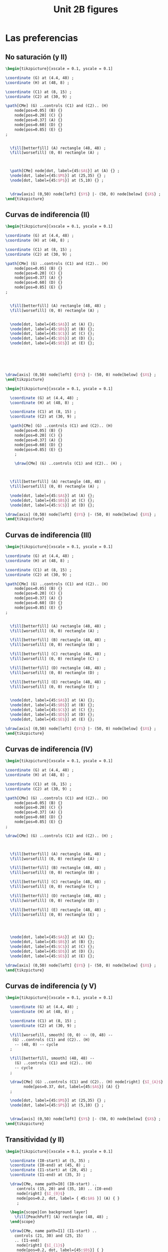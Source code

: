 #+STARTUP: indent hidestars content

#+TITLE: Unit 2B figures

#+PROPERTY: header-args:latex :noweb yes :eval no

* Las preferencias


** No saturación (y II)

#+begin_src latex :tangle fig-06_1004-ci02.tex :noweb no
\begin{tikzpicture}[xscale = 0.1, yscale = 0.1]

\coordinate (G) at (4.4, 48) ;
\coordinate (H) at (48, 8) ;

\coordinate (C1) at (8, 15) ;
\coordinate (C2) at (30, 9) ;

\path[CMe] (G) ..controls (C1) and (C2).. (H)
    node[pos=0.05] (B) {}
    node[pos=0.20] (C) {}
    node[pos=0.37] (A) {}
    node[pos=0.60] (D) {}
    node[pos=0.85] (E) {}
;


  \fill[betterfill] (A) rectangle (48, 48) ;
  \fill[worsefill] (0, 0) rectangle (A) ;



  \path[CMe] node[dot, label={45:$A$}] at (A) {} ;
  \node[dot, label={45:$M$}] at (25,35) {} ;
  \node[dot, label={45:$P$}] at (5,10) {} ;


  \draw[axis] (0,50) node[left] {$Y$} |- (50, 0) node[below] {$X$} ;
\end{tikzpicture}
#+end_src


** Curvas de indiferencia (II)

#+begin_src latex :tangle fig-06_1004-ci03.tex :noweb no
\begin{tikzpicture}[xscale = 0.1, yscale = 0.1]

\coordinate (G) at (4.4, 48) ;
\coordinate (H) at (48, 8) ;

\coordinate (C1) at (8, 15) ;
\coordinate (C2) at (30, 9) ;

\path[CMe] (G) ..controls (C1) and (C2).. (H)
    node[pos=0.05] (B) {}
    node[pos=0.20] (C) {}
    node[pos=0.37] (A) {}
    node[pos=0.60] (D) {}
    node[pos=0.85] (E) {}
;


  \fill[betterfill] (A) rectangle (48, 48) ;
  \fill[worsefill] (0, 0) rectangle (A) ;


  \node[dot, label={45:$A$}] at (A) {};
  \node[dot, label={45:$B$}] at (B) {};
  \node[dot, label={45:$C$}] at (C) {};
  \node[dot, label={45:$D$}] at (D) {};
  \node[dot, label={45:$E$}] at (E) {};






\draw[axis] (0,50) node[left] {$Y$} |- (50, 0) node[below] {$X$} ;
\end{tikzpicture}
#+end_src


#+begin_src latex :tangle fig-06_1004-ci03b.tex :noweb no
  \begin{tikzpicture}[xscale = 0.1, yscale = 0.1]

    \coordinate (G) at (4.4, 48) ;
    \coordinate (H) at (48, 8) ;

    \coordinate (C1) at (8, 15) ;
    \coordinate (C2) at (30, 9) ;

    \path[CMe] (G) ..controls (C1) and (C2).. (H)
      node[pos=0.05] (B) {}
      node[pos=0.20] (C) {}
      node[pos=0.37] (A) {}
      node[pos=0.60] (D) {}
      node[pos=0.85] (E) {}
      ;

      \draw[CMe] (G) ..controls (C1) and (C2).. (H) ;



    \fill[betterfill] (A) rectangle (48, 48) ;
    \fill[worsefill] (0, 0) rectangle (A) ;

    \node[dot, label={45:$A$}] at (A) {};
    \node[dot, label={45:$B$}] at (C) {};
    \node[dot, label={45:$C$}] at (D) {};

  \draw[axis] (0,50) node[left] {$Y$} |- (50, 0) node[below] {$X$} ;
  \end{tikzpicture}
#+end_src


** Curvas de indiferencia (III)

#+begin_src latex :tangle fig-06_1004-ci04.tex :noweb no
\begin{tikzpicture}[xscale = 0.1, yscale = 0.1]

\coordinate (G) at (4.4, 48) ;
\coordinate (H) at (48, 8) ;

\coordinate (C1) at (8, 15) ;
\coordinate (C2) at (30, 9) ;

\path[CMe] (G) ..controls (C1) and (C2).. (H)
    node[pos=0.05] (B) {}
    node[pos=0.20] (C) {}
    node[pos=0.37] (A) {}
    node[pos=0.60] (D) {}
    node[pos=0.85] (E) {}
;


  \fill[betterfill] (A) rectangle (48, 48) ;
  \fill[worsefill] (0, 0) rectangle (A) ;

  \fill[betterfill] (B) rectangle (48, 48) ;
  \fill[worsefill] (0, 0) rectangle (B) ;

  \fill[betterfill] (C) rectangle (48, 48) ;
  \fill[worsefill] (0, 0) rectangle (C) ;

  \fill[betterfill] (D) rectangle (48, 48) ;
  \fill[worsefill] (0, 0) rectangle (D) ;

  \fill[betterfill] (E) rectangle (48, 48) ;
  \fill[worsefill] (0, 0) rectangle (E) ;


  \node[dot, label={45:$A$}] at (A) {};
  \node[dot, label={45:$B$}] at (B) {};
  \node[dot, label={45:$C$}] at (C) {};
  \node[dot, label={45:$D$}] at (D) {};
  \node[dot, label={45:$E$}] at (E) {};

\draw[axis] (0,50) node[left] {$Y$} |- (50, 0) node[below] {$X$} ;
\end{tikzpicture}
#+end_src


** Curvas de indiferencia (IV)

#+begin_src latex :tangle fig-06_1004-ci05.tex :noweb no
\begin{tikzpicture}[xscale = 0.1, yscale = 0.1]

\coordinate (G) at (4.4, 48) ;
\coordinate (H) at (48, 8) ;

\coordinate (C1) at (8, 15) ;
\coordinate (C2) at (30, 9) ;

\path[CMe] (G) ..controls (C1) and (C2).. (H)
    node[pos=0.05] (B) {}
    node[pos=0.20] (C) {}
    node[pos=0.37] (A) {}
    node[pos=0.60] (D) {}
    node[pos=0.85] (E) {}
;

\draw[CMe] (G) ..controls (C1) and (C2).. (H) ;



  \fill[betterfill] (A) rectangle (48, 48) ;
  \fill[worsefill] (0, 0) rectangle (A) ;

  \fill[betterfill] (B) rectangle (48, 48) ;
  \fill[worsefill] (0, 0) rectangle (B) ;

  \fill[betterfill] (C) rectangle (48, 48) ;
  \fill[worsefill] (0, 0) rectangle (C) ;

  \fill[betterfill] (D) rectangle (48, 48) ;
  \fill[worsefill] (0, 0) rectangle (D) ;

  \fill[betterfill] (E) rectangle (48, 48) ;
  \fill[worsefill] (0, 0) rectangle (E) ;




  \node[dot, label={45:$A$}] at (A) {};
  \node[dot, label={45:$B$}] at (B) {};
  \node[dot, label={45:$C$}] at (C) {};
  \node[dot, label={45:$D$}] at (D) {};
  \node[dot, label={45:$E$}] at (E) {};

\draw[axis] (0,50) node[left] {$Y$} |- (50, 0) node[below] {$X$} ;
\end{tikzpicture}
#+end_src


** Curvas de indiferencia (y V)

#+begin_src latex :tangle fig-06_1004-ci06.tex :noweb no
  \begin{tikzpicture}[xscale = 0.1, yscale = 0.1]

    \coordinate (G) at (4.4, 48) ;
    \coordinate (H) at (48, 8) ;

    \coordinate (C1) at (8, 15) ;
    \coordinate (C2) at (30, 9) ;

    \fill[worsefill, smooth] (0, 0) -- (0, 48) --
     (G) ..controls (C1) and (C2).. (H)
      -- (48, 0) -- cycle
    ;

    \fill[betterfill, smooth] (48, 48) --
      (G) ..controls (C1) and (C2).. (H)
      -- cycle
    ;

    \draw[CMe] (G) ..controls (C1) and (C2).. (H) node[right] {$I_{A}$}
          node[pos=0.37, dot, label={45:$A$}] (A) {}
    ;

    \node[dot, label={45:$M$}] at (25,35) {} ;
    \node[dot, label={45:$P$}] at (5,10) {} ;


    \draw[axis] (0,50) node[left] {$Y$} |- (50, 0) node[below] {$X$} ;
  \end{tikzpicture}
#+end_src


** Transitividad (y II)

#+begin_src latex :tangle fig-06_1004-tr01.tex :noweb no
\begin{tikzpicture}[xscale = 0.1, yscale = 0.1]

  \coordinate (I0-start) at (5, 35) ;
  \coordinate (I0-end) at (45, 8) ;
  \coordinate (I1-start) at (20, 45) ;
  \coordinate (I1-end) at (35, 3) ;

  \draw[CMe, name path=I0] (I0-start) ..
     controls (15, 20) and (35, 10) .. (I0-end)
     node[right] {$I_{0}$}
     node[pos=0.2, dot, label= { 45:$A$ }] (A) { }
     ;

  \begin{scope}[on background layer]
    \fill[PeachPuff] (A) rectangle (48, 48) ;
  \end{scope}

  \draw[CMe, name path=I1] (I1-start) ..
    controls (21, 30) and (25, 15)
    .. (I1-end)
     node[right] {$I_{1}$}
     node[pos=0.2, dot, label={45:$B$}] { }
     ;

   \path[name intersections={of=I0 and I1, name=C}];
   \draw[CMe] node[dot, label={45:$C$}] at (C-1) { };

\draw[axis] (0,50) node[left] {$Y$} |- (50, 0) node[below] {$X$} ;
\end{tikzpicture}
#+end_src


** Mapa de curvas de indiferencia

#+begin_src latex :tangle fig-06_1004-map01.tex :noweb no
\begin{tikzpicture}[xscale = 0.09, yscale = 0.09]
  \newcommand*{\Uone}{120}
  \newcommand*{\Utwo}{300}
  \newcommand*{\Uthree}{520}
  \newcommand*{\Ufour}{770}


  \draw[CMe, domain=2.8:43,smooth] plot (\x,\Uone/\x)
    node[right] {$I_{1}$}
    ;

  \draw[CMe, domain=6.7:43,smooth] plot (\x,\Utwo/\x)
    node[right] {$I_{2}$}
    ;

  \draw[CMe, domain=11.2:43,smooth] plot (\x,\Uthree/\x)
    node[right] {$I_{3}$}
    ;

  \draw[CMe, domain=16:43,smooth] plot (\x,\Ufour/\x)
    node[right] {$I_{4}$}
    ;


\draw[axis] (0,50) node[left] {$Y$} |- (50, 0) node[below] {$X$} ;
\end{tikzpicture}
#+end_src


** RMS (II)

#+begin_src latex :tangle fig-06_1004-rms01.tex :noweb no
\begin{tikzpicture}[xscale = 0.09, yscale = 0.09]
  \newcommand*{\const}{225}
  \newcommand*{\Ax}{8}
  \newcommand*{\Bx}{25}

  \coordinate (A) at ($ (\Ax, \const/\Ax) $) ;
  \coordinate (B) at ($ (\Bx, \const/\Bx) $) ;
  \coordinate (C) at ($ (\Ax, \const/\Bx) $) ;

  \draw[shift arrow, DarkGreen!70!Black, ->, font = \small, shorten >= 0pt]
    (A) -- (C) node[pos=0.5, left] {$\Delta Y$} ;
  \draw[shift arrow, DarkGreen!70!Black, ->, font = \small, shorten >= 3pt]
    (C) -- (B) node[pos=0.5, below] {$\Delta X$} ;


  \draw[CMe, domain=5:45,smooth] plot (\x,\const/\x) node[right] {$I_{0}$}
    node[dot, label={45:$A$}] at (A) {}
    node[dot, label={45:$B$}] at (B) {}
    ;



\draw[axis] (0,50) node[left] {$Y$} |- (50, 0) node[below] {$X$} ;
\end{tikzpicture}

#+end_src


** RMS (y III)

#+begin_src latex :tangle fig-06_1004-rms02.tex :noweb no
\begin{tikzpicture}[xscale = 0.09, yscale = 0.09]
  \newcommand*{\const}{225}
  \newcommand*{\Ax}{8}
  \newcommand*{\Bx}{25}
  \newcommand*{\Adx}{3}
  \newcommand*{\Bdx}{8}


  \coordinate (A) at ($ (\Ax, \const/\Ax) $) ;
  \coordinate (Atg) at ($ (1, {-\const/(\Ax*\Ax)}) $) ;
  \coordinate (A1) at ($ (A) -\Adx*(Atg) $) ;
  \coordinate (A2) at ($ (A) +\Adx*(Atg) $) ;


  % \coordinate (B) at ($ (\Bx, \const/\Bx) $) ;
  % \coordinate (Btg) at ($ (1, {-\const/(\Bx*\Bx)}) $) ;
  % \coordinate (B1) at ($ (B) -\Bdx*(Btg) $) ;
  % \coordinate (B2) at ($ (B) +\Bdx*(Btg) $) ;

  % \draw[IMe]  (B1) --  (B2) ;



  \draw[CMe, domain=5:45,smooth] plot (\x,\const/\x) node[right] {$I_{0}$};
  \draw[curve, DarkGreen!70!Black]  (A1) --  (A2) ;
  \node[dot, label={45:$A$}] at (A) {} ;

\draw[axis] (0,50) node[left] {$Y$} |- (50, 0) node[below] {$X$} ;
\end{tikzpicture}

#+end_src


** Convexidad

#+begin_src latex :tangle fig-06_1004-rms03.tex :noweb no
\begin{tikzpicture}[xscale = 0.09, yscale = 0.09]
  \newcommand*{\const}{225}
  \newcommand*{\Ax}{8}
  \newcommand*{\Bx}{25}
  \newcommand*{\Adx}{3}
  \newcommand*{\Bdx}{8}


  \coordinate (A) at ($ (\Ax, \const/\Ax) $) ;
  \coordinate (Atg) at ($ (1, {-\const/(\Ax*\Ax)}) $) ;
  \coordinate (A1) at ($ (A) -\Adx*(Atg) $) ;
  \coordinate (A2) at ($ (A) +\Adx*(Atg) $) ;


  \coordinate (B) at ($ (\Bx, \const/\Bx) $) ;
  \coordinate (Btg) at ($ (1, {-\const/(\Bx*\Bx)}) $) ;
  \coordinate (B1) at ($ (B) -\Bdx*(Btg) $) ;
  \coordinate (B2) at ($ (B) +\Bdx*(Btg) $) ;





  \draw[CMe, domain=5:45,smooth] plot (\x,\const/\x) node[right] {$I_{0}$};
  \draw[curve, DarkGreen!70!Black]  (A1) --  (A2) ;
  \node[dot, label={45:$A$}] at (A) {} ;

  \draw[curve, DarkGreen!70!Black]  (B1) --  (B2) ;
  \node[dot, label={45:$B$}] at (B) {} ;


\draw[axis] (0,50) node[left] {$Y$} |- (50, 0) node[below] {$X$} ;
\end{tikzpicture}

#+end_src


* Otros casos


** Sustitutos perfectos

#+begin_src latex :tangle fig-06_1004-nreg01.tex :noweb no
\begin{tikzpicture}[xscale = 0.09, yscale = 0.09]
  \newcommand*{\Xcoord}{15}
  \newcommand*{\Ycoord}{10}
  \newcommand*{\slope}{\Ycoord/\Xcoord}


  \foreach \i in {0, 1, 2, 3}
     \draw[CMe]
       node (A) at ($ (\Xcoord, 0) + \i*(10, 0) $) {}
       node (B) at ($ (0, \Ycoord) + \i*\slope*(0, 10) $) {}
       (A) -- (B)
       node[pos=0.35, font=\footnotesize, right=2pt] { $I_{\i}$ } ;

  \draw[shift arrow, ->, shorten <= 6pt]
       ($ (A)!0.5!(B) $) --
       ($ (A)!0.5!(B)!10cm!90:(A) $) ;

\draw[axis] (0,50) node[left] {$Y$} |- (50, 0) node[below] {$X$} ;
\end{tikzpicture}

#+end_src


** Complementos perfectos

#+begin_src latex :tangle fig-06_1004-nreg02.tex :noweb no
\begin{tikzpicture}[xscale = 0.09, yscale = 0.09]
  \newcommand*{\Xcoord}{4}
  \newcommand*{\Ycoord}{3}
  \newcommand*{\dX}{7.5}
  \newcommand*{\dY}{5}

  \foreach \i in {0, 1, 2, 3}
     \draw[CMe] ($ (\Xcoord, 45) + \i*(\dX, 0) $) |-
         ($ (45, \Ycoord) + \i*(0, \dY) $)
       node[font=\footnotesize, right] { $I_{\i}$ } ;

  \coordinate (A) at ($ (\Xcoord, \Ycoord) + 3*(\dX, \dY) $);
  \coordinate (B) at ($ (\Xcoord, \Ycoord) + 4*(\dX, \dY) $);
  \draw[shift arrow, ->, shorten <= 6pt]   (A) -- ($ (A)!10cm!(B) $) ;


\draw[axis] (0,50) node[left] {$Y$} |- (50, 0) node[below] {$X$} ;
\end{tikzpicture}

#+end_src


** Bien neutro

#+begin_src latex :tangle fig-06_1004-nreg03.tex :noweb no
\begin{tikzpicture}[xscale = 0.09, yscale = 0.09]
  \newcommand{\Xcoord}{10}
  \newcommand{\dX}{8}


  \foreach \i in {0, 1, 2, 3 }
     \draw[CMe] ($ (\Xcoord, 0) + \i*(\dX, 0) $) --
         ($ (\Xcoord, 45) + \i*(\dX, 0) $)
       node[font=\footnotesize, above] { $I_{\i}$ } ;

  \coordinate (A) at ($ (\Xcoord, 22.5) + 3*(\dX, 0) $);
  \coordinate (B) at ($ (\Xcoord, 22.5) + 4*(\dX, 0) $);
  \draw[shift arrow, ->, shorten <= 6pt]   (A) -- ($ (A)!10cm!(B) $) ;


\draw[axis] (0,50) node[left] {$Y$} |- (50, 0) node[below] {$X$} ;
\end{tikzpicture}

#+end_src


** Mal

#+begin_src latex :tangle fig-06_1004-nreg04.tex :noweb no
\begin{tikzpicture}[xscale = 0.09, yscale = 0.09]
  \newcommand*{\Sx}{20}
  \newcommand*{\Sy}{5}
  \newcommand*{\Ex}{45}
  \newcommand*{\Ey}{28}
  \newcommand*{\dX}{6}
  \newcommand*{\dY}{8}


  \foreach \i/\nm in {0/A, 1/B, 2/C, 3/D}
     \draw[CMe] ($ (\Sx, \Sy) - \i*(\dX, -\dX) $) ..
         controls +(5:12cm) and +(260:8cm) ..
         ($ (\Ex, \Ey) - \i*(\dX, -\dX) $)
       node[font=\footnotesize, above] { $I_{\i}$ }
       node[pos=0.55] (\nm) { };

  \draw[shift arrow, ->, shorten <= 6pt]   (D) -- ($ (D)!12cm!180:(C) $) ;


\draw[axis] (0,50) node[left] {$Y$} |- (50, 0) node[below] {$X$} ;
\end{tikzpicture}

#+end_src


* Función de utilidad

** Utilidad ordinal (I)

#+begin_src latex :tangle fig-06_1004-map02.tex :noweb no
\begin{tikzpicture}[xscale = 0.1, yscale = 0.1]
  \newcommand*{\Uone}{120}
  \newcommand*{\Utwo}{300}
  \newcommand*{\Uthree}{520}
  \newcommand*{\Ufour}{770}


  \draw[CMe, domain=2.8:35,smooth] plot (\x,\Uone/\x)
    node[right, font=\footnotesize] {$U = 120$}
    ;

  \draw[CMe, domain=6.7:35,smooth] plot (\x,\Utwo/\x)
    node[right, font=\footnotesize] {$U  = 300$}
    ;

  \draw[CMe, domain=11.2:35,smooth] plot (\x,\Uthree/\x)
    node[right, font=\footnotesize] {$U = 520$}
    ;

  \draw[CMe, domain=16:35,smooth] plot (\x,\Ufour/\x)
    node[right, font=\footnotesize] {$U  = 770$}
    ;


  \draw[axis] (0,50) node[left] {$Y$} |- (50, 0) node[below] {$X$} ;
\end{tikzpicture}
#+end_src

** Utilidad ordinal (II)

#+begin_src latex :tangle fig-06_1004-map03.tex :noweb no
\begin{tikzpicture}[xscale = 0.1, yscale = 0.1]
  \newcommand*{\Uone}{120}
  \newcommand*{\Utwo}{300}
  \newcommand*{\Uthree}{520}
  \newcommand*{\Ufour}{770}

  \draw[CMe, domain=2.8:35,smooth] plot (\x,\Uone/\x)
    node[right, font=\footnotesize] {$V = 10.95$}
    ;

  \draw[CMe, domain=6.7:35,smooth] plot (\x,\Utwo/\x)
    node[right, font=\footnotesize] {$V  = 17.32$}
    ;

  \draw[CMe, domain=11.2:35,smooth] plot (\x,\Uthree/\x)
    node[right, font=\footnotesize] {$V = 22.80$}
    ;

  \draw[CMe, domain=16:35,smooth] plot (\x,\Ufour/\x)
    node[right, font=\footnotesize] {$V  = 27.75$}
    ;


  \draw[axis] (0,50) node[left] {$Y$} |- (50, 0) node[below] {$X$} ;
\end{tikzpicture}
#+end_src
